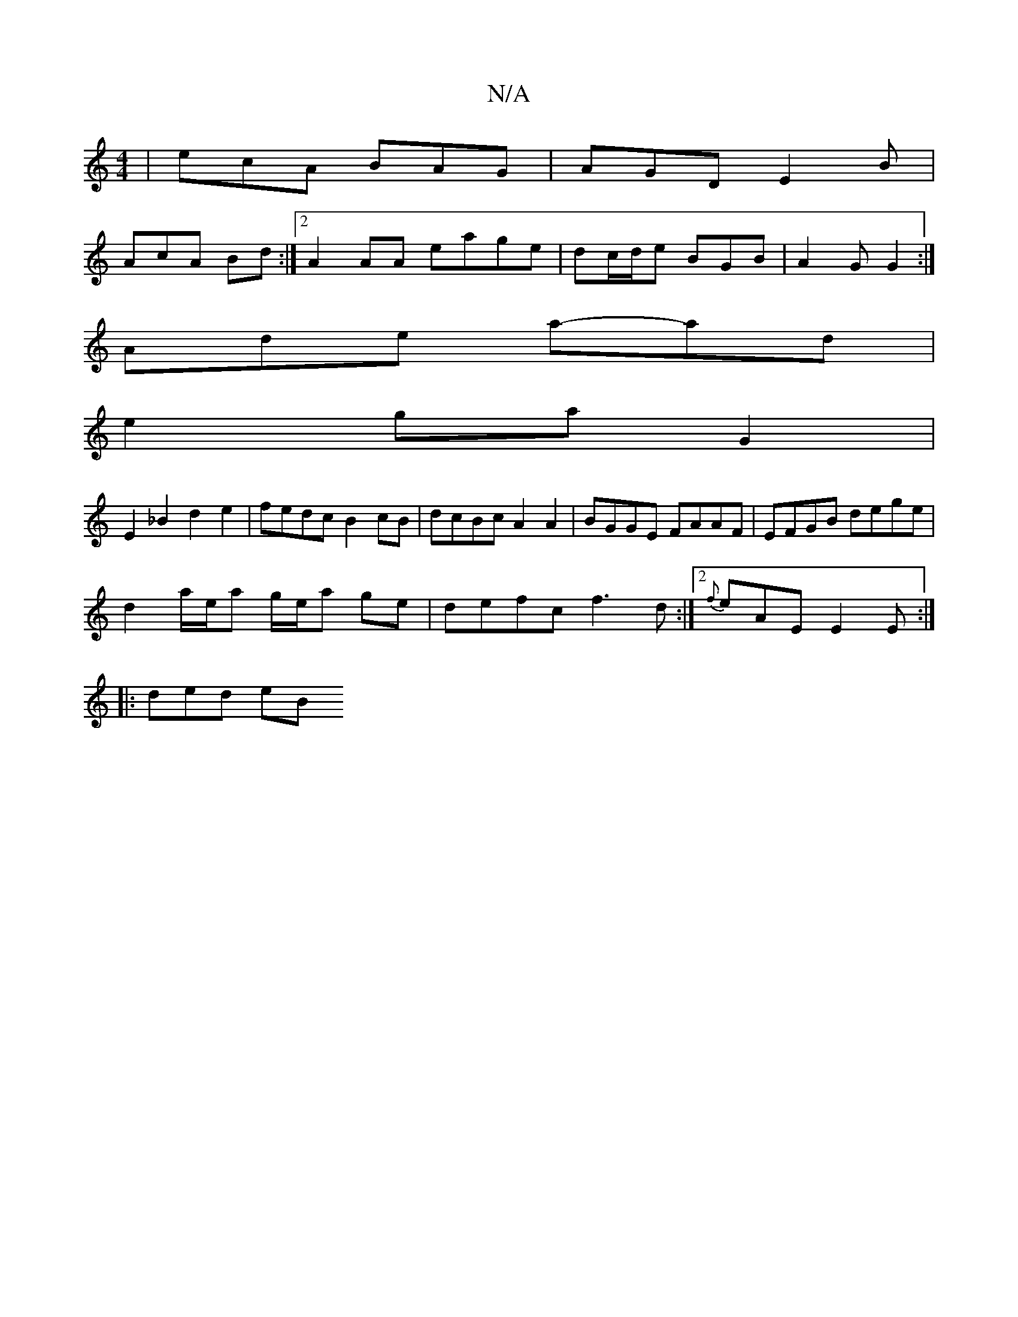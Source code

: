 X:1
T:N/A
M:4/4
R:N/A
K:Cmajor
| ecA BAG | AGD E2 B |
AcA Bd :|2 A2AA eage|dc/d/e BGB|A2G G2:|
Ade a-ad |
e2 gaG2 |
E2 _B2 d2 e2|fedc B2cB | dcBc A2 A2 | BGGE FAAF | EFGB dege |
d2 a/e/a g/e/a ge|defc f3d:|2 {f}eAE E2E :|
|: ded eB